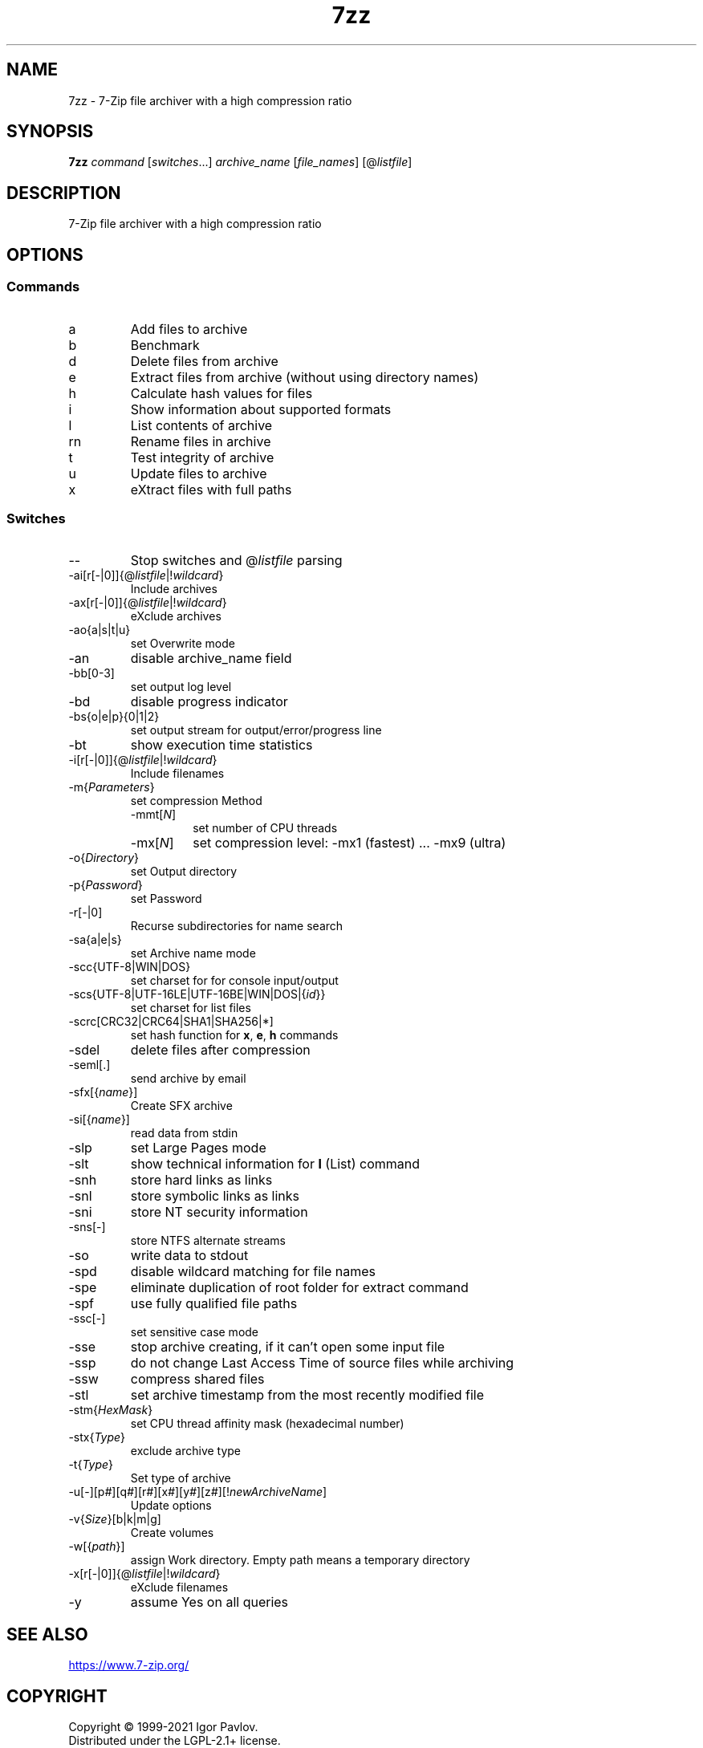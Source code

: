 .\"
.TH 7zz "1" "August 2021" "21.03"
.SH NAME
7zz \- 7-Zip file archiver with a high compression ratio
.SH SYNOPSIS
.B 7zz \fI\,command\/\fR [\fI\,switches\/\fR...] \fI\,archive_name\/\fR [\fI\,file_names\/\fR] [@\fI\,listfile\/\fR]
.SH DESCRIPTION
7-Zip file archiver with a high compression ratio
.SH OPTIONS
.SS Commands
.TP
a
Add files to archive
.TP
b
Benchmark
.TP
d
Delete files from archive
.TP
e
Extract files from archive (without using directory names)
.TP
h
Calculate hash values for files
.TP
i
Show information about supported formats
.TP
l
List contents of archive
.TP
rn
Rename files in archive
.TP
t
Test integrity of archive
.TP
u
Update files to archive
.TP
x
eXtract files with full paths
.SS Switches
.TP
\-\-
Stop switches and @\fI\,listfile\/\fR parsing
.TP
\-ai[r[\-|0]]{@\fI\,listfile\/\fR|!\fI\,wildcard\/\fR}
Include archives
.TP
\-ax[r[\-|0]]{@\fI\,listfile\/\fR|!\fI\,wildcard\/\fR}
eXclude archives
.TP
\-ao{a|s|t|u}
set Overwrite mode
.TP
\-an
disable archive_name field
.TP
\-bb[0\-3]
set output log level
.TP
\-bd
disable progress indicator
.TP
\-bs{o|e|p}{0|1|2}
set output stream for output/error/progress line
.TP
\-bt
show execution time statistics
.TP
\-i[r[\-|0]]{@\fI\,listfile\/\fR|!\fI\,wildcard\/\fR}
Include filenames
.TP
\-m{\fI\,Parameters\/\fR}
set compression Method
.RS
.TQ
\-mmt[\fI\,N\/\fR]
set number of CPU threads
.TQ
\-mx[\fI\,N\/\fR]
set compression level: \-mx1 (fastest) ... \-mx9 (ultra)
.RE
.TP
\-o{\fI\,Directory\/\fR}
set Output directory
.TP
\-p{\fI\,Password\/\fR}
set Password
.TP
\-r[\-|0]
Recurse subdirectories for name search
.TP
\-sa{a|e|s}
set Archive name mode
.TP
\-scc{UTF\-8|WIN|DOS}
set charset for for console input/output
.TP
\-scs{UTF\-8|UTF\-16LE|UTF\-16BE|WIN|DOS|{\fI\,id\/\fR}}
set charset for list files
.TP
\-scrc[CRC32|CRC64|SHA1|SHA256|*]
set hash function for \fBx\fR, \fBe\fR, \fBh\fR commands
.TP
\-sdel
delete files after compression
.TP
\-seml[.]
send archive by email
.TP
\-sfx[{\fI\,name\/\fR}]
Create SFX archive
.TP
\-si[{\fI\,name\/\fR}]
read data from stdin
.TP
\-slp
set Large Pages mode
.TP
\-slt
show technical information for \fBl\fR (List) command
.TP
\-snh
store hard links as links
.TP
\-snl
store symbolic links as links
.TP
\-sni
store NT security information
.TP
\-sns[\-]
store NTFS alternate streams
.TP
\-so
write data to stdout
.TP
\-spd
disable wildcard matching for file names
.TP
\-spe
eliminate duplication of root folder for extract command
.TP
\-spf
use fully qualified file paths
.TP
\-ssc[\-]
set sensitive case mode
.TP
\-sse
stop archive creating, if it can't open some input file
.TP
\-ssp
do not change Last Access Time of source files while archiving
.TP
\-ssw
compress shared files
.TP
\-stl
set archive timestamp from the most recently modified file
.TP
\-stm{\fI\,HexMask\/\fR}
set CPU thread affinity mask (hexadecimal number)
.TP
\-stx{\fI\,Type\/\fR}
exclude archive type
.TP
\-t{\fI\,Type\/\fR}
Set type of archive
.TP
\-u[\-][p\fI\,#\/\fR][q\fI\,#\/\fR][r\fI\,#\/\fR][x\fI\,#\/\fR][y\fI\,#\/\fR][z\fI\,#\/\fR][!\fI\,newArchiveName\/\fR]
Update options
.TP
\-v{\fI\,Size\/\fR}[b|k|m|g]
Create volumes
.TP
\-w[{\fI\,path\/\fR}]
assign Work directory. Empty path means a temporary directory
.TP
\-x[r[\-|0]]{@\fI\,listfile\/\fR|!\fI\,wildcard\/\fR}
eXclude filenames
.TP
\-y
assume Yes on all queries
.SH SEE ALSO
.UR https://\:www.7-zip.org/
.UE
.SH COPYRIGHT
Copyright \(co 1999\-2021 Igor Pavlov.
.br
Distributed under the LGPL-2.1+ license.
